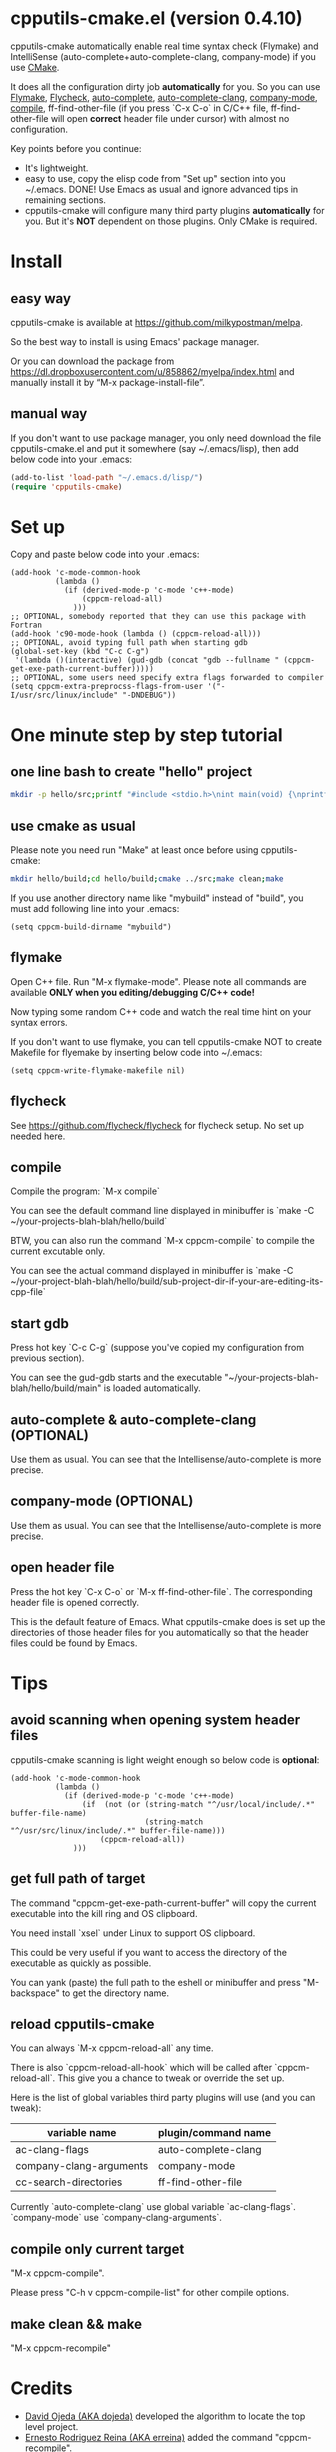 * cpputils-cmake.el (version 0.4.10)
cpputils-cmake automatically enable real time syntax check (Flymake) and IntelliSense (auto-complete+auto-complete-clang, company-mode) if you use [[http://www.cmake.org][CMake]].

It does all the configuration dirty job *automatically* for you. So you can use [[http://flymake.sourceforge.net/][Flymake]], [[https://github.com/flycheck/flycheck][Flycheck]], [[http://cx4a.org/software/auto-complete/][auto-complete]], [[https://github.com/brianjcj/auto-complete-clang][auto-complete-clang]], [[https://github.com/company-mode/company-mode][company-mode]], [[http://www.emacswiki.org/emacs/CompileCommand][compile]], ff-find-other-file (if you press `C-x C-o` in C/C++ file, ff-find-other-file will open *correct* header file under cursor) with almost no configuration.

Key points before you continue:
- It's lightweight.
- easy to use, copy the elisp code from "Set up" section into you ~/.emacs. DONE! Use Emacs as usual and ignore advanced tips in remaining sections.
- cpputils-cmake will configure many third party plugins *automatically* for you. But it's *NOT* dependent on those plugins. Only CMake is required.

* Install
** easy way
cpputils-cmake is available at [[https://github.com/milkypostman/melpa]].

So the best way to install is using Emacs' package manager.

Or you can download the package from https://dl.dropboxusercontent.com/u/858862/myelpa/index.html and manually install it by “M-x package-install-file”.

** manual way
If you don't want to use package manager, you only need download the file cpputils-cmake.el and put it somewhere (say ~/.emacs/lisp), then add below code into your .emacs:
#+BEGIN_SRC lisp
(add-to-list 'load-path "~/.emacs.d/lisp/")
(require 'cpputils-cmake)
#+END_SRC

* Set up
Copy and paste below code into your .emacs:
#+BEGIN_SRC elisp
(add-hook 'c-mode-common-hook
          (lambda ()
            (if (derived-mode-p 'c-mode 'c++-mode)
                (cppcm-reload-all)
              )))
;; OPTIONAL, somebody reported that they can use this package with Fortran
(add-hook 'c90-mode-hook (lambda () (cppcm-reload-all)))
;; OPTIONAL, avoid typing full path when starting gdb
(global-set-key (kbd "C-c C-g")
 '(lambda ()(interactive) (gud-gdb (concat "gdb --fullname " (cppcm-get-exe-path-current-buffer)))))
;; OPTIONAL, some users need specify extra flags forwarded to compiler
(setq cppcm-extra-preprocss-flags-from-user '("-I/usr/src/linux/include" "-DNDEBUG"))
#+END_SRC

* One minute step by step tutorial
** one line bash to create "hello" project
#+BEGIN_SRC sh
mkdir -p hello/src;printf "#include <stdio.h>\nint main(void) {\nprintf(\"hello world\");\nreturn 0;\n}" > hello/src/main.cpp;printf "cmake_minimum_required(VERSION 2.6)\nadd_executable(main main.cpp)" > hello/src/CMakeLists.txt
#+END_SRC

** use cmake as usual
Please note you need run "Make" at least once before using cpputils-cmake:
#+BEGIN_SRC sh
mkdir hello/build;cd hello/build;cmake ../src;make clean;make
#+END_SRC

If you use another directory name like "mybuild" instead of "build", you must add following line into your .emacs:
#+BEGIN_SRC elisp
(setq cppcm-build-dirname "mybuild")
#+END_SRC

** flymake
Open C++ file. Run "M-x flymake-mode". Please note all commands are available *ONLY when you editing/debugging C/C++ code!*

Now typing some random C++ code and watch the real time hint on your syntax errors.

If you don't want to use flymake, you can tell cpputils-cmake NOT to create Makefile for flyemake by inserting below code into ~/.emacs:
#+BEGIN_SRC elisp
(setq cppcm-write-flymake-makefile nil)
#+END_SRC
** flycheck
See [[https://github.com/flycheck/flycheck]] for flycheck setup. No set up needed here.
** compile
Compile the program: `M-x compile`

You can see the default command line displayed in minibuffer is `make -C ~/your-projects-blah-blah/hello/build`

BTW, you can also run the command `M-x cppcm-compile` to compile the current excutable only.

You can see the actual command displayed in minibuffer is `make -C ~/your-project-blah-blah/hello/build/sub-project-dir-if-your-are-editing-its-cpp-file`
** start gdb
Press hot key `C-c C-g` (suppose you've copied my configuration from previous section).

You can see the gud-gdb starts and the executable "~/your-projects-blah-blah/hello/build/main" is loaded automatically.

** auto-complete & auto-complete-clang (OPTIONAL)
Use them as usual. You can see that the Intellisense/auto-complete is more precise.

** company-mode (OPTIONAL)
Use them as usual. You can see that the Intellisense/auto-complete is more precise.

** open header file
Press the hot key `C-x C-o` or `M-x ff-find-other-file`. The corresponding header file is opened correctly.

This is the default feature of Emacs. What cpputils-cmake does is set up the directories of those header files for you automatically so that the header files could be found by Emacs.

* Tips
** avoid scanning when opening system header files
cpputils-cmake scanning is light weight enough so below code is *optional*:
#+BEGIN_SRC elisp
(add-hook 'c-mode-common-hook
          (lambda ()
            (if (derived-mode-p 'c-mode 'c++-mode)
                (if  (not (or (string-match "^/usr/local/include/.*" buffer-file-name)
                              (string-match "^/usr/src/linux/include/.*" buffer-file-name)))
                    (cppcm-reload-all))
              )))
#+END_SRC
** get full path of target
The command "cppcm-get-exe-path-current-buffer" will copy the current executable into the kill ring and OS clipboard.

You need install `xsel` under Linux to support OS clipboard.

This could be very useful if you want to access the directory of the executable as quickly as possible.

You can yank (paste) the full path to the eshell or minibuffer and press "M-backspace" to get the directory name.

** reload cpputils-cmake
You can always `M-x cppcm-reload-all` any time.

There is also `cppcm-reload-all-hook` which will be called after `cppcm-reload-all`. This give you a chance to tweak or override the set up.

Here is the list of global variables third party plugins will use (and you can tweak):
| variable name           | plugin/command name |
|-------------------------+---------------------|
| ac-clang-flags          | auto-complete-clang |
| company-clang-arguments | company-mode        |
| cc-search-directories   | ff-find-other-file  |
Currently `auto-complete-clang` use global variable `ac-clang-flags`. `company-mode` use `company-clang-arguments`.

** compile only current target
"M-x cppcm-compile".

Please press "C-h v cppcm-compile-list" for other compile options.

** make clean && make
"M-x cppcm-recompile"

* Credits
- [[https://github.com/dojeda][David Ojeda (AKA dojeda)]] developed the algorithm to locate the top level project.
- [[https://github.com/erreina][Ernesto Rodriguez Reina (AKA erreina)]] added the command "cppcm-recompile".
- [[http://chachi.github.io/][Jack Morrison (AKA chachi)]] added support for [[https://github.com/flycheck/flycheck][Flycheck]]

* Contact me
You can report bugs at [[https://github.com/redguardtoo/cpputils-cmake]]. My email is <chenbin DOT sh AT gmail>.

Please use github issue tracker instead of email me directly if you want my response ASAP. It's because github will email me any issue you submit. The github email will be put into my "IMPORTANT" folder automatically. But regular email in my "INBOX" folder will be mixed with spams. I got lots of spams these days.

* License
Copyright (C) 2012 Chen Bin

Author: Chen Bin <chenbin DOT sh AT gmail DOT com> Keywords: flymake IntelliSense cmake

This program is free software; you can redistribute it and/or modify it under the terms of the GNU General Public License as published by the Free Software Foundation, either version 3 of the License, or (at your option) any later version.

This program is distributed in the hope that it will be useful, but WITHOUT ANY WARRANTY; without even the implied warranty of MERCHANTABILITY or FITNESS FOR A PARTICULAR PURPOSE. See the GNU General Public License for more details.

You should have received a copy of the GNU General Public License along with this program. If not, see [[http://www.gnu.org/licenses/]].
